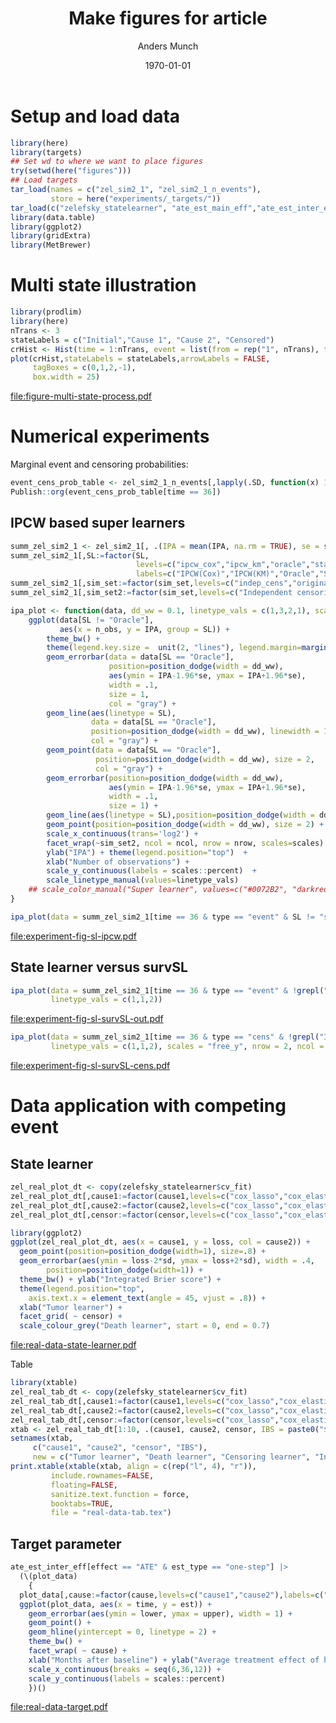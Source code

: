 #+TITLE: Make figures for article
#+Author: Anders Munch
#+Date: \today

#+LANGUAGE:  en
#+OPTIONS:   num:t toc:nil ':t ^:t
#+PROPERTY: header-args:R :async :results output verbatim  :exports results  :session *R* :cache no

* Setup and load data
#+BEGIN_SRC R
  library(here)
  library(targets)
  ## Set wd to where we want to place figures
  try(setwd(here("figures")))
  ## Load targets
  tar_load(names = c("zel_sim2_1", "zel_sim2_1_n_events"),
           store = here("experiments/_targets/"))
  tar_load(c("zelefsky_statelearner", "ate_est_main_eff","ate_est_inter_eff"), store = here("zelefsky-case-study/_targets/"))
  library(data.table)
  library(ggplot2)
  library(gridExtra)
  library(MetBrewer)
#+END_SRC

#+RESULTS:

* Multi state illustration
#+BEGIN_SRC R :results graphics file :exports both :file figure-multi-state-process.pdf :width 10
library(prodlim)
library(here)
nTrans <- 3
stateLabels = c("Initial","Cause 1", "Cause 2", "Censored")
crHist <- Hist(time = 1:nTrans, event = list(from = rep("1", nTrans), to = stateLabels[-1]))
plot(crHist,stateLabels = stateLabels,arrowLabels = FALSE,
     tagBoxes = c(0,1,2,-1),
     box.width = 25) 
#+END_SRC

#+RESULTS:
[[file:figure-multi-state-process.pdf]]


#+BEGIN_SRC sh :exports none
  cp figure-multi-state-process.pdf ../tex/jrss-version/
#+END_SRC

* Numerical experiments
Marginal event and censoring probabilities:
#+BEGIN_SRC R :results output drawer
  event_cens_prob_table <- zel_sim2_1_n_events[,lapply(.SD, function(x) 100*x/100000) , .(time, sim_setting)]
  Publish::org(event_cens_prob_table[time == 36])
#+END_SRC

#+RESULTS:
:results:
| time | sim_setting | true_events | true_cens | at_risk |
|------+-------------+-------------+-----------+---------|
|   36 | original    |      24.619 |    61.853 |  25.774 |
|   36 | indep_cens  |      24.674 |    38.740 |  46.141 |
:end:


** IPCW based super learners
#+BEGIN_SRC R :results silent
  summ_zel_sim2_1 <- zel_sim2_1[, .(IPA = mean(IPA, na.rm = TRUE), se = sd(IPA, na.rm = TRUE)/sqrt(.N)), .(n_obs, sim_set, type, SL, time, type)]
  summ_zel_sim2_1[,SL:=factor(SL,
                              levels=c("ipcw_cox","ipcw_km","oracle","statelearner","survSL"),
                              labels=c("IPCW(Cox)","IPCW(KM)","Oracle","State learner", "survSL"))]
  summ_zel_sim2_1[,sim_set:=factor(sim_set,levels=c("indep_cens","original"),labels=c("Independent censoring","Dependent censoring"))]
  summ_zel_sim2_1[,sim_set2:=factor(sim_set,levels=c("Independent censoring","Dependent censoring"),labels=c("Independent censoring (38.7% censored)","Dependent censoring (61.9% censored)"))]
#+END_SRC


#+BEGIN_SRC R
  ipa_plot <- function(data, dd_ww = 0.1, linetype_vals = c(1,3,2,1), scales = "fixed", ncol = 2, nrow = 1){
      ggplot(data[SL != "Oracle"],
             aes(x = n_obs, y = IPA, group = SL)) +
          theme_bw() +
          theme(legend.key.size =  unit(2, "lines"), legend.margin=margin(c(0,0,-5,0))) +
          geom_errorbar(data = data[SL == "Oracle"],
                        position=position_dodge(width = dd_ww),
                        aes(ymin = IPA-1.96*se, ymax = IPA+1.96*se),
                        width = .1,
                        size = 1,
                        col = "gray") + 
          geom_line(aes(linetype = SL),
                    data = data[SL == "Oracle"],
                    position=position_dodge(width = dd_ww), linewidth = 1,
                    col = "gray") +
          geom_point(data = data[SL == "Oracle"],
                     position=position_dodge(width = dd_ww), size = 2,
                     col = "gray") +
          geom_errorbar(position=position_dodge(width = dd_ww),
                        aes(ymin = IPA-1.96*se, ymax = IPA+1.96*se),
                        width = .1,
                        size = 1) + 
          geom_line(aes(linetype = SL),position=position_dodge(width = dd_ww),linewidth = 1) +
          geom_point(position=position_dodge(width = dd_ww), size = 2) +      
          scale_x_continuous(trans='log2') +
          facet_wrap(~sim_set2, ncol = ncol, nrow = nrow, scales=scales) +
          ylab("IPA") + theme(legend.position="top")  +
          xlab("Number of observations") +
          scale_y_continuous(labels = scales::percent)  +
          scale_linetype_manual(values=linetype_vals)
      ## scale_color_manual("Super learner", values=c("#0072B2", "darkred", "gray","#E69F00"))
  }
#+END_SRC

#+RESULTS:

#+BEGIN_SRC R  :results graphics file :exports both :file experiment-fig-sl-ipcw.pdf :width 8 :height 3.5
  ipa_plot(data = summ_zel_sim2_1[time == 36 & type == "event" & SL != "survSL"])
#+END_SRC

#+RESULTS:
[[file:experiment-fig-sl-ipcw.pdf]]

#+BEGIN_SRC sh :exports none
  cp experiment-fig-sl-ipcw.pdf ../tex/jrss-version/
#+END_SRC

** State learner versus survSL

#+BEGIN_SRC R :results graphics file :exports both :file experiment-fig-sl-survSL-out.pdf :width 8 :height 3.5
  ipa_plot(data = summ_zel_sim2_1[time == 36 & type == "event" & !grepl("IPCW", SL)],
           linetype_vals = c(1,1,2))
#+END_SRC

#+RESULTS:
[[file:experiment-fig-sl-survSL-out.pdf]]

#+BEGIN_SRC sh :exports none
  cp experiment-fig-sl-survSL-out.pdf ../tex/jrss-version/
#+END_SRC

#+BEGIN_SRC R :results graphics file :exports both :file experiment-fig-sl-survSL-cens.pdf :width 6 :height 6
  ipa_plot(data = summ_zel_sim2_1[time == 36 & type == "cens" & !grepl("IPCW", SL)],
           linetype_vals = c(1,1,2), scales = "free_y", nrow = 2, ncol = 1)
#+END_SRC

#+RESULTS:
[[file:experiment-fig-sl-survSL-cens.pdf]]

#+BEGIN_SRC sh :exports none
  cp experiment-fig-sl-survSL-cens.pdf ../tex/jrss-version/
#+END_SRC

* Data application with competing event
** State learner
#+BEGIN_SRC R  :results graphics file :exports both :file real-data-state-learner.pdf :width 8 :height 4
  zel_real_plot_dt <- copy(zelefsky_statelearner$cv_fit)
  zel_real_plot_dt[,cause1:=factor(cause1,levels=c("cox_lasso","cox_elastic","cox_strata_stage","km","rf"),labels=c("lasso","elastic","strata","KM","RF"))]
  zel_real_plot_dt[,cause2:=factor(cause2,levels=c("cox_lasso","cox_elastic","cox_strata_stage","km","rf"),labels=c("lasso","elastic","strata","KM","RF"))]
  zel_real_plot_dt[,censor:=factor(censor,levels=c("cox_lasso","cox_elastic","cox_strata_stage","km","rf"),labels=paste("Censoring learner\n", c("lasso","elastic","strata","KM","RF")))]

  library(ggplot2)
  ggplot(zel_real_plot_dt, aes(x = cause1, y = loss, col = cause2)) +
    geom_point(position=position_dodge(width=1), size=.8) +
    geom_errorbar(aes(ymin = loss-2*sd, ymax = loss+2*sd), width = .4,
		  position=position_dodge(width=1)) +
    theme_bw() + ylab("Integrated Brier score") +
    theme(legend.position="top",
	  axis.text.x = element_text(angle = 45, vjust = .8)) +
    xlab("Tumor learner") +
    facet_grid( ~ censor) +
    scale_colour_grey("Death learner", start = 0, end = 0.7)
#+END_SRC

#+RESULTS:
[[file:real-data-state-learner.pdf]]

#+BEGIN_SRC sh :exports none
  cp real-data-state-learner.pdf ../tex/jrss-version/
#+END_SRC

Table

#+BEGIN_SRC R
  library(xtable)
  zel_real_tab_dt <- copy(zelefsky_statelearner$cv_fit)
  zel_real_tab_dt[,cause1:=factor(cause1,levels=c("cox_lasso","cox_elastic","cox_strata_stage","km","rf"),labels=c("\\texttt{Lasso}","\\texttt{Elastic}","\\texttt{Cox strata CT}","\\texttt{KM}","\\texttt{RF}"))]
  zel_real_tab_dt[,cause2:=factor(cause2,levels=c("cox_lasso","cox_elastic","cox_strata_stage","km","rf"),labels=c("\\texttt{Lasso}","\\texttt{Elastic}","\\texttt{Cox strata CT}","\\texttt{KM}","\\texttt{RF}"))]
  zel_real_tab_dt[,censor:=factor(censor,levels=c("cox_lasso","cox_elastic","cox_strata_stage","km","rf"),labels=c("\\texttt{Lasso}","\\texttt{Elastic}","\\texttt{Cox strata CT}","\\texttt{KM}","\\texttt{RF}"))]
  xtab <- zel_real_tab_dt[1:10, .(cause1, cause2, censor, IBS = paste0("$", round(loss, digits = 2), "\\pm", round(sd, digits = 2), "$"))]
  setnames(xtab,
	   c("cause1", "cause2", "censor", "IBS"),
	   new = c("Tumor learner", "Death learner", "Censoring learner", "Integrated Brier score"))
  print.xtable(xtable(xtab, align = c(rep("l", 4), "r")),
	       include.rownames=FALSE,
	       floating=FALSE,
	       sanitize.text.function = force,
	       booktabs=TRUE,
	       file = "real-data-tab.tex")
#+END_SRC

#+BEGIN_SRC sh :exports none
  cp real-data-tab.tex ../tex/jrss-version/
#+END_SRC

** Target parameter

#+BEGIN_SRC R :results graphics file :exports both :file real-data-target.pdf  :width 8 :height 3.5
  ate_est_inter_eff[effect == "ATE" & est_type == "one-step"] |>
    (\(plot_data)
      {
	plot_data[,cause:=factor(cause,levels=c("cause1","cause2"),labels=c("Tumor recurrence","Death"))]
	ggplot(plot_data, aes(x = time, y = est)) +
	  geom_errorbar(aes(ymin = lower, ymax = upper), width = 1) + 
	  geom_point() +
	  geom_hline(yintercept = 0, linetype = 2) +
	  theme_bw() +
	  facet_wrap( ~ cause) +
	  xlab("Months after baseline") + ylab("Average treatment effect of hormone therapy") +
	  scale_x_continuous(breaks = seq(6,36,12)) +
	  scale_y_continuous(labels = scales::percent)
      })()
#+END_SRC

#+RESULTS:
[[file:real-data-target.pdf]]

#+BEGIN_SRC sh :exports none
  cp real-data-target.pdf ../tex/jrss-version/
#+END_SRC

